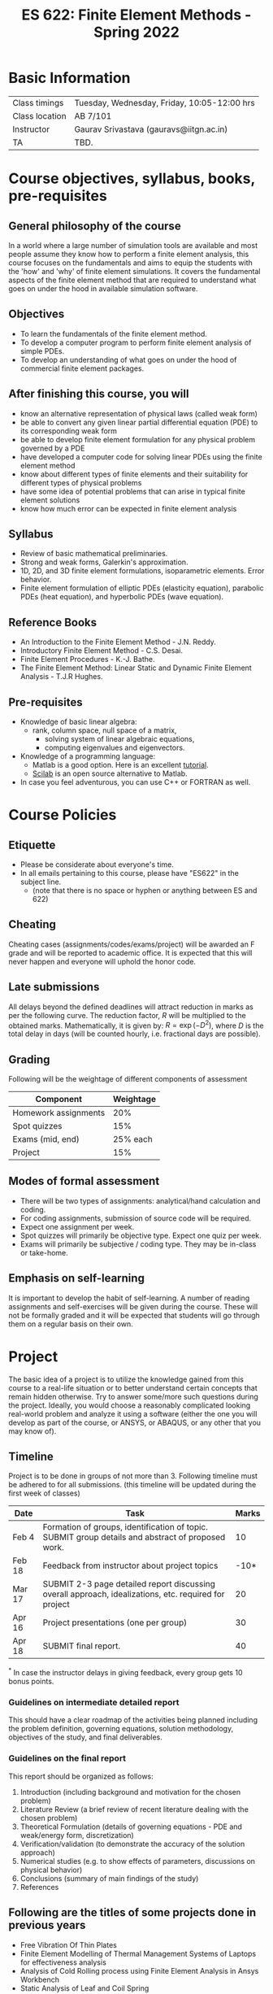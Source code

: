 #+TITLE: ES 622: Finite Element Methods - Spring 2022
# #+OPTIONS: 

* Basic Information
|--------------------+---------------------------------------------|
| Class timings      | Tuesday, Wednesday, Friday, 10:05-12:00 hrs |
| Class location     | AB 7/101                                   |
|--------------------+---------------------------------------------|
| Instructor         | Gaurav Srivastava (gauravs@iitgn.ac.in)     |
|--------------------+---------------------------------------------|
| TA                 | TBD.                                        |
|--------------------+---------------------------------------------|

* Course objectives, syllabus, books, pre-requisites
** General philosophy of the course
In a world where a large number of simulation tools are available and most people assume they know how to perform a finite element analysis, this course focuses on the fundamentals and aims to equip the students with the 'how' and 'why' of finite element simulations. It covers the fundamental aspects of the finite element method that are required to understand what goes on under the hood in available simulation software.

** Objectives
- To learn the fundamentals of the finite element method.
- To develop a computer program to perform finite element analysis of simple PDEs.
- To develop an understanding of what goes on under the hood of commercial finite element packages.
	
** After finishing this course, you will
- know an alternative representation of physical laws (called weak form)
- be able to convert any given linear partial differential equation (PDE) to its corresponding weak form
- be able to develop finite element formulation for any physical problem governed by a PDE
- have developed a computer code for solving linear PDEs using the finite element method
- know about different types of finite elements and their suitability for different types of physical problems
- have some idea of potential problems that can arise in typical finite element solutions
- know how much error can be expected in finite element analysis

** Syllabus
- Review of basic mathematical preliminaries.
- Strong and weak forms, Galerkin's approximation.
- 1D, 2D, and 3D finite element formulations, isoparametric elements. Error behavior.
- Finite element formulation of elliptic PDEs (elasticity equation), parabolic PDEs (heat equation), and hyperbolic PDEs (wave equation).

		
** Reference Books
- An Introduction to the Finite Element Method - J.N. Reddy.
- Introductory Finite Element Method - C.S. Desai.
- Finite Element Procedures - K.-J. Bathe.
- The Finite Element Method: Linear Static and Dynamic Finite Element Analysis - T.J.R Hughes.

** Pre-requisites
- Knowledge of basic linear algebra:
  - rank, column space, null space of a matrix,
	- solving system of linear algebraic equations,
	- computing eigenvalues and eigenvectors.
- Knowledge of a programming language:
  - Matlab is a good option. Here is an excellent [[http://www.tutorialspoint.com/matlab/matlab_overview.htm][tutorial]].
  - [[http://www.scilab.org/][Scilab]] is an open source alternative to Matlab.
- In case you feel adventurous, you can use C++ or FORTRAN as well.

* Course Policies
** Etiquette
- Please be considerate about everyone's time.
- In all emails pertaining to this course, please have "ES622" in the subject line.
	- (note that there is no space or hyphen or anything between ES and 622)

** Cheating
Cheating cases (assignments/codes/exams/project) will be awarded an F grade and will be reported to academic office. It is expected that this will never happen and everyone will uphold the honor code.

** Late submissions
All delays beyond the defined deadlines will attract reduction in marks as per the following curve.
The reduction factor, $R$ will be multiplied to the obtained marks. Mathematically, it is given by: $R = \exp(-D^2)$, where $D$ is the total delay in days (will be counted hourly, i.e. fractional days are possible).
[[./imgs/deadline-delay-reduction.png]]

** Grading
Following will be the weightage of different components of assessment
| Component            | Weightage |
|----------------------+-----------|
| Homework assignments |       20% |
| Spot quizzes         |       15% |
| Exams (mid, end)     |  25% each |
| Project              |       15% |

** Modes of formal assessment
- There will be two types of assignments: analytical/hand calculation and coding.
- For coding assignments, submission of source code will be required.
- Expect one assignment per week.
- Spot quizzes will primarily be objective type. Expect one quiz per week.
- Exams will primarily be subjective / coding type. They may be in-class or take-home.
	
** Emphasis on self-learning
It is important to develop the habit of self-learning. A number of reading assignments and self-exercises will be given during the course. These will not be formally graded and it will be expected that students will go through them on a regular basis on their own.

* Project
The basic idea of a project is to utilize the knowledge gained from this course to a real-life situation or to better understand certain concepts that remain hidden otherwise. Try to answer some/more such questions during the project. Ideally, you would choose a reasonably complicated looking real-world problem and analyze it using a software (either the one you will develop as part of the course, or ANSYS, or ABAQUS, or any other that you may know of).


** Timeline
Project is to be done in groups of not more than 3. Following timeline must be adhered to for all submissions. (this timeline will be updated during the first week of classes)
#+ATTR_LATEX: :environment longtable :align lp{0.7\textwidth}l
| Date   | Task                                                                                                  | Marks |
|--------+-------------------------------------------------------------------------------------------------------+-------|
| Feb 4  | Formation of groups, identification of topic. SUBMIT group details and abstract of proposed work.     |    10 |
|--------+-------------------------------------------------------------------------------------------------------+-------|
| Feb 18 | Feedback from instructor about project topics                                                         |  -10* |
|--------+-------------------------------------------------------------------------------------------------------+-------|
| Mar 17 | SUBMIT 2-3 page detailed report discussing overall approach, idealizations, etc. required for project |    20 |
|--------+-------------------------------------------------------------------------------------------------------+-------|
| Apr 16 | Project presentations (one per group)                                                                 |    30 |
|--------+-------------------------------------------------------------------------------------------------------+-------|
| Apr 18 | SUBMIT final report.                                                                                  |    40 |
$^*$ In case the instructor delays in giving feedback, every group gets 10 bonus points.

*** Guidelines on intermediate detailed report
This should have a clear roadmap of the activities being planned including the problem definition, governing equations, solution methodology, objectives of the study, and final deliverables.
*** Guidelines on the final report
This report should be organized as follows:
1) Introduction (including background and motivation for the chosen problem)
2) Literature Review (a brief review of recent literature dealing with the chosen problem)
3) Theoretical Formulation (details of governing equations - PDE and weak/energy form, discretization)
4) Verification/validation (to demonstrate the accuracy of the solution approach)
5) Numerical studies (e.g. to show effects of parameters, discussions on physical behavior)
6) Conclusions (summary of main findings of the study)
7) References

** Following are the titles of some projects done in previous years
- Free Vibration Of Thin Plates
- Finite Element Modelling of Thermal Management Systems of Laptops for effectiveness analysis
- Analysis of Cold Rolling process using Finite Element Analysis in Ansys Workbench
- Static Analysis of Leaf and Coil Spring
- Design and Analysis of Rolling Process
- Thermal expansion and Stress analysis of the Radial Turbine
- Modelling Reaction in Batch Reactor


* Calendar (tentative)
# generated from go run class-calendar.go
|--------+------------------------+-------------------------------------------------------------------------------------------------------------+---------------|
| Lec No | Date                   | Topic                                                                                                       | Attachments   |
|--------+------------------------+-------------------------------------------------------------------------------------------------------------+---------------|
|      1 | 4 January, Tuesday     | Stretching of 1D bar. Derivation of governing equations - force equilibrium, energy and virtual work forms. |               |
|--------+------------------------+-------------------------------------------------------------------------------------------------------------+---------------|
|      2 | 5 January, Wednesday   | Notion and equivalence of strong and weak forms. Fundamental lemma of calculus of variations                |               |
|--------+------------------------+-------------------------------------------------------------------------------------------------------------+---------------|
|      3 | 7 January, Friday      | Euler-Lagrange equation. Ritz-Galerkin method of solving weak form                                          | Assignment 1  |
|--------+------------------------+-------------------------------------------------------------------------------------------------------------+---------------|
|      4 | 11 January, Tuesday    | Ritz-Galerkin method of solving weak form                                                                   | Quiz 1        |
|--------+------------------------+-------------------------------------------------------------------------------------------------------------+---------------|
|      5 | 12 January, Wednesday  | Idea of spatial discretization. Application of boundary conditions. Formalization of FEM.                   |               |
|--------+------------------------+-------------------------------------------------------------------------------------------------------------+---------------|
|        | 14 January, Friday     | Makar Sankranti                                                                                             | Assignment 2  |
|--------+------------------------+-------------------------------------------------------------------------------------------------------------+---------------|
|      6 | 18 January, Tuesday    | Element-level view of formulating FEM matrices. Boundary conditions.                                        | Quiz 2        |
|--------+------------------------+-------------------------------------------------------------------------------------------------------------+---------------|
|      7 | 19 January, Wednesday  | Properties of shape functions. Formulation of 1D reference element.                                         |               |
|--------+------------------------+-------------------------------------------------------------------------------------------------------------+---------------|
|      8 | 21 January, Friday     | Gauss quadrature. Computer implementation of 1D FEM.                                                        | Assignment 3  |
|--------+------------------------+-------------------------------------------------------------------------------------------------------------+---------------|
|      9 | 25 January, Tuesday    | Computer implementation of 1D FEM.                                                                          | Quiz 3        |
|--------+------------------------+-------------------------------------------------------------------------------------------------------------+---------------|
|        | 26 January, Wednesday  | Republic Day                                                                                                |               |
|--------+------------------------+-------------------------------------------------------------------------------------------------------------+---------------|
|     10 | 28 January, Friday     | Construction of 1D shape functions using Lagrange polynomials. Error computations.                          | Assignment 4  |
|--------+------------------------+-------------------------------------------------------------------------------------------------------------+---------------|
|     11 | 1 February, Tuesday    | Computing weak form of 2D Poisson equation.                                                                 | Quiz 4        |
|--------+------------------------+-------------------------------------------------------------------------------------------------------------+---------------|
|     12 | 2 February, Wednesday  | 2D FE formulation.                                                                                          |               |
|--------+------------------------+-------------------------------------------------------------------------------------------------------------+---------------|
|     13 | 4 February, Friday     | Isoparametric bilinear element.                                                                             | Assignment 5  |
|--------+------------------------+-------------------------------------------------------------------------------------------------------------+---------------|
|     14 | 8 February, Tuesday    | Isoparametric bilinear element.                                                                             | Quiz 5        |
|--------+------------------------+-------------------------------------------------------------------------------------------------------------+---------------|
|     15 | 9 February, Wednesday  | Treatment of boundary integral in 2D problems.                                                              |               |
|--------+------------------------+-------------------------------------------------------------------------------------------------------------+---------------|
|     16 | 11 February, Friday    | Treatment of boundary integral in 2D problems.                                                              | Assignment 6  |
|--------+------------------------+-------------------------------------------------------------------------------------------------------------+---------------|
|     17 | 15 February, Tuesday   | Computer implementation of 2D FEM with scalar fields.                                                       | Quiz 6        |
|--------+------------------------+-------------------------------------------------------------------------------------------------------------+---------------|
|     18 | 16 February, Wednesday | Computer implementation of 2D FEM with scalar fields.                                                       |               |
|--------+------------------------+-------------------------------------------------------------------------------------------------------------+---------------|
|     19 | 18 February, Friday    | Consideration of vector fields in 2D.                                                                       | Assignment 7  |
|--------+------------------------+-------------------------------------------------------------------------------------------------------------+---------------|
|     20 | 22 February, Tuesday   | Consideration of vector fields in 2D.                                                                       | Quiz 7        |
|--------+------------------------+-------------------------------------------------------------------------------------------------------------+---------------|
|     21 | 23 February, Wednesday | Construction of higher order shape functions in 2D.                                                         |               |
|--------+------------------------+-------------------------------------------------------------------------------------------------------------+---------------|
|     22 | 25 February, Friday    | Construction of higher order shape functions in 2D.                                                         |               |
|--------+------------------------+-------------------------------------------------------------------------------------------------------------+---------------|
|        | 26 February - 5 March  | Mid Semester Exam Week                                                                                      |               |
|--------+------------------------+-------------------------------------------------------------------------------------------------------------+---------------|
|        | 6 March - 13 March     | Mid Semester Recess Week                                                                                    |               |
|--------+------------------------+-------------------------------------------------------------------------------------------------------------+---------------|
|     23 | 15 March, Tuesday      | 2D functionals. Euler-Lagrange equations in 2D.                                                             | Quiz 8        |
|--------+------------------------+-------------------------------------------------------------------------------------------------------------+---------------|
|     24 | 16 March, Wednesday    | 2D functionals.                                                                                             |               |
|--------+------------------------+-------------------------------------------------------------------------------------------------------------+---------------|
|        | 18 March, Friday       | Holi                                                                                                        | Assignment 8  |
|--------+------------------------+-------------------------------------------------------------------------------------------------------------+---------------|
|     25 | 22 March, Tuesday      | 3D to 2D idealizations in elasticity.                                                                       | Quiz 9        |
|--------+------------------------+-------------------------------------------------------------------------------------------------------------+---------------|
|     26 | 23 March, Wednesday    | 3D to 2D idealizations in elasticity.                                                                       |               |
|--------+------------------------+-------------------------------------------------------------------------------------------------------------+---------------|
|     27 | 25 March, Friday       | 2D and 3D elements.                                                                                         | Assignment 9  |
|--------+------------------------+-------------------------------------------------------------------------------------------------------------+---------------|
|     28 | 29 March, Tuesday      | Issues related to incompressibility in elastic problems.                                                    | Quiz 10       |
|--------+------------------------+-------------------------------------------------------------------------------------------------------------+---------------|
|     29 | 30 March, Wednesday    | Reduced integration and B-bar methods to handle incompressibility.                                          |               |
|--------+------------------------+-------------------------------------------------------------------------------------------------------------+---------------|
|     30 | 1 April, Friday        | Formulation of 2D parabolic PDE.                                                                            | Assignment 10 |
|--------+------------------------+-------------------------------------------------------------------------------------------------------------+---------------|
|     31 | 5 April, Tuesday       | Formulation of 2D hyperbolic PDE.                                                                           | Quiz 11       |
|--------+------------------------+-------------------------------------------------------------------------------------------------------------+---------------|
|     32 | 6 April, Wednesday     | Time integration for parabolic and hyperbolic PDEs.                                                         |               |
|--------+------------------------+-------------------------------------------------------------------------------------------------------------+---------------|
|     33 | 8 April, Friday        | Time integration for parabolic and hyperbolic PDES.                                                         | Assignment 11 |
|--------+------------------------+-------------------------------------------------------------------------------------------------------------+---------------|
|     34 | 12 April, Tuesday      | Shear locking in elasticity problems.                                                                       | Quiz 12       |
|--------+------------------------+-------------------------------------------------------------------------------------------------------------+---------------|
|     35 | 13 April, Wednesday    | Shear locking in elasticity problems.                                                                       |               |
|--------+------------------------+-------------------------------------------------------------------------------------------------------------+---------------|
|        | 15 April, Friday       | Good Friday                                                                                                 | Assignment 12 |
|--------+------------------------+-------------------------------------------------------------------------------------------------------------+---------------|
|     36 | 19 April, Tuesday      | Numerical artifacts in different FE elements.                                                               | Quiz 13       |
|--------+------------------------+-------------------------------------------------------------------------------------------------------------+---------------|
|     37 | 20 April, Wednesday    | Numerical artifacts in different FE elements.                                                               |               |
|--------+------------------------+-------------------------------------------------------------------------------------------------------------+---------------|
|     38 | 22 April, Friday       | Method of manufactured solutions for verification of numerical methods.                                     |               |
|--------+------------------------+-------------------------------------------------------------------------------------------------------------+---------------|
|        | 26 April - 4 May       | End Semester Exam Week                                                                                      |               |
|--------+------------------------+-------------------------------------------------------------------------------------------------------------+---------------|

